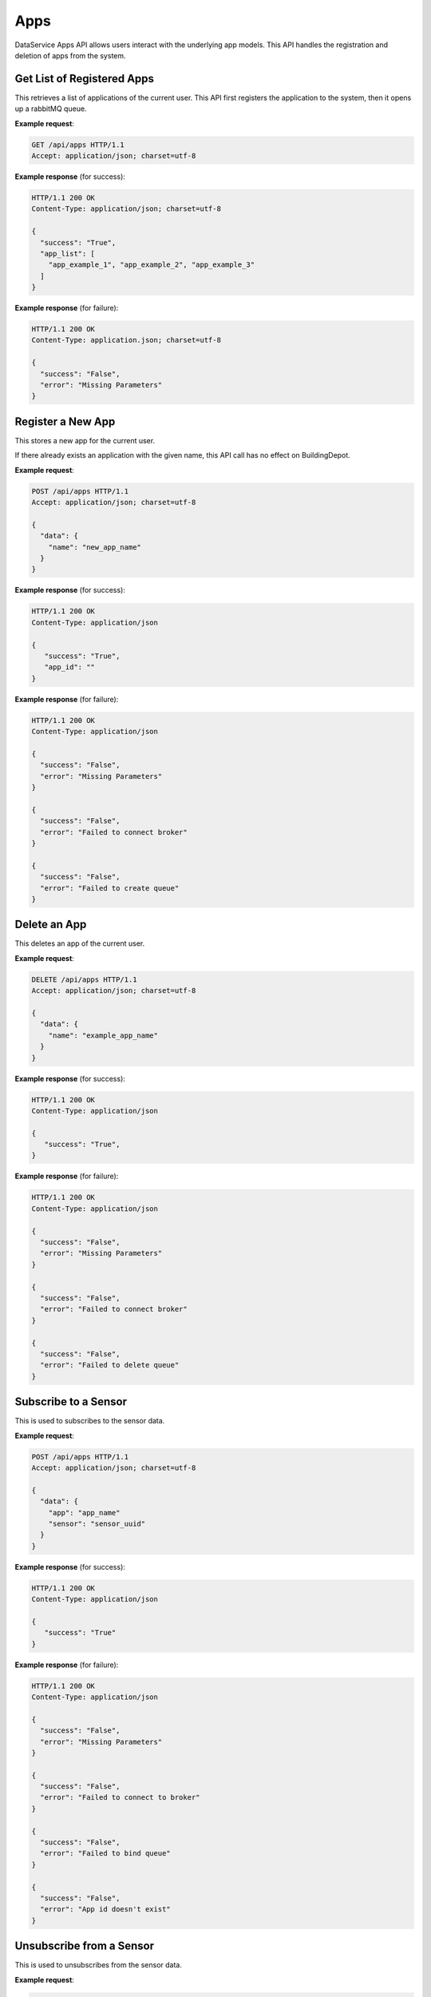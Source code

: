 .. DataService API Documentation

Apps
####

DataService Apps API allows users interact with the underlying app models. This
API handles the registration and deletion of apps from the system.


Get List of Registered Apps
***************************

This retrieves a list of applications of the current user. This API first
registers the application to the system, then it opens up a rabbitMQ queue.

.. http:get:: /api/apps

   :returns:
      * **success** `(string)` -- Returns 'True' if the list of application is successfully retrieved otherwise 'False'
      * **app_list** `(list(string))` -- The list of the current user's application names.
   :status 200: Success
   :status 401: Unauthorized Credentials  

.. compound::

   **Example request**:

   .. sourcecode:: http

      GET /api/apps HTTP/1.1
      Accept: application/json; charset=utf-8

   **Example response** (for success):

   .. sourcecode:: http

      HTTP/1.1 200 OK
      Content-Type: application/json; charset=utf-8

      {
        "success": "True",
        "app_list": [
          "app_example_1", "app_example_2", "app_example_3"
        ]
      }

   **Example response** (for failure):

   .. sourcecode:: http

      HTTP/1.1 200 OK
      Content-Type: application.json; charset=utf-8

      {
        "success": "False",
        "error": "Missing Parameters"
      }

Register a New App
******************

This stores a new app for the current user.

If there already exists an application with the given name, this API call has no effect on BuildingDepot.

.. http:post:: /api/apps

   :JSON Parameters:
      * **data** `(dict)` -- Contains the information of the new application to be registered.
         * **name** `(string)` -- The name of the new application to be registered.

   :returns:
      * **success** `(string)` -- Returns 'True' if adding a new application was successful or an application with the given name already exists. Otherwise 'False'
      * **app_id** `(string)` -- If successful, contains the new RabbitMQ channel ID that corresponds to the new application.

   :status 200: Success
   :status 401: Unauthorized Credentials  

.. compound::

   **Example request**:

   .. sourcecode:: http

      POST /api/apps HTTP/1.1
      Accept: application/json; charset=utf-8

      {
        "data": {
          "name": "new_app_name"
        }
      }

   **Example response** (for success):

   .. sourcecode:: http

      HTTP/1.1 200 OK
      Content-Type: application/json

      {
         "success": "True",
         "app_id": ""
      }

   **Example response** (for failure):

   .. sourcecode:: http

      HTTP/1.1 200 OK
      Content-Type: application/json

      {
        "success": "False",
        "error": "Missing Parameters"
      }

      {
        "success": "False",
        "error": "Failed to connect broker"
      }

      {
        "success": "False",
        "error": "Failed to create queue"
      }

Delete an App
*************

This deletes an app of the current user.

.. http:delete:: /api/apps

   :JSON Parameters:
      * **data** `(dict)` -- Contains the information of the application to be deleted.
         * **name** `(string)` -- The name of the application to be deleted.

   :returns:
      * **success** `(string)` -- Returns 'True' if adding a new application was successful or an application with the given name already exists. Otherwise 'False'
      * **error** `(string)` -- Details of an error if unsuccessful

   :status 200: Success
   :status 401: Unauthorized Credentials

.. compound::

   **Example request**:

   .. sourcecode:: http

      DELETE /api/apps HTTP/1.1
      Accept: application/json; charset=utf-8

      {
        "data": {
          "name": "example_app_name"
        }
      }

   **Example response** (for success):

   .. sourcecode:: http

      HTTP/1.1 200 OK
      Content-Type: application/json

      {
         "success": "True",
      }

   **Example response** (for failure):

   .. sourcecode:: http

      HTTP/1.1 200 OK
      Content-Type: application/json

      {
        "success": "False",
        "error": "Missing Parameters"
      }

      {
        "success": "False",
        "error": "Failed to connect broker"
      }

      {
        "success": "False",
        "error": "Failed to delete queue"
      }

Subscribe to a Sensor
*********************

This is used to subscribes to the sensor data.

.. http:post:: /api/apps/subscription

   :JSON Parameters:
      * **data** `(dict)` -- Contains the information about the subscription.
         * **app** `(string)` -- The name of the application.
         * **sensor** `(string)` -- The name of the sensor to subscribe to.

   :returns:
      * **success** `(string)` -- Returns 'True' if subscription was successful. Otherwise 'False'

   :status 200: Success
   :status 401: Unauthorized Credentials

.. compound::

   **Example request**:

   .. sourcecode:: http

      POST /api/apps HTTP/1.1
      Accept: application/json; charset=utf-8

      {
        "data": {
          "app": "app_name"
          "sensor": "sensor_uuid"
        }
      }

   **Example response** (for success):

   .. sourcecode:: http

      HTTP/1.1 200 OK
      Content-Type: application/json

      {
         "success": "True"
      }

   **Example response** (for failure):

   .. sourcecode:: http

      HTTP/1.1 200 OK
      Content-Type: application/json

      {
        "success": "False",
        "error": "Missing Parameters"
      }

      {
        "success": "False",
        "error": "Failed to connect to broker"
      }

      {
        "success": "False",
        "error": "Failed to bind queue"
      }

      {
        "success": "False",
        "error": "App id doesn't exist"
      }

Unsubscribe from a Sensor
*************************

This is used to unsubscribes from the sensor data.

.. http:delete:: /api/apps/subscription

   :JSON Parameters:
      * **data** `(dict)` -- Contains the information about the unsubscription.
         * **app** `(string)` -- The name of the application.
         * **sensor** `(string)` -- The name of the sensor to unsubscribe from.

   :returns:
      * **success** `(string)` -- Returns 'True' if unsubscription was successful. Otherwise 'False'

   :status 200: Success
   :status 401: Unauthorized Credentials

.. compound::

   **Example request**:

   .. sourcecode:: http

      DELETE /api/apps HTTP/1.1
      Accept: application/json; charset=utf-8

      {
        "data": {
          "app": "app_name"
          "sensor": "sensor_uuid"
        }
      }

   **Example response** (for success):

   .. sourcecode:: http

      HTTP/1.1 200 OK
      Content-Type: application/json

      {
         "success": "True"
      }

   **Example response** (for failure):

   .. sourcecode:: http

      HTTP/1.1 200 OK
      Content-Type: application/json

      {
        "success": "False",
        "error": "Missing Parameters"
      }

      {
        "success": "False",
        "error": "Failed to connect to broker"
      }

      {
        "success": "False",
        "error": "Failed to bind queue"
      }

      {
        "success": "False",
        "error": "App id doesn't exist"
      }

